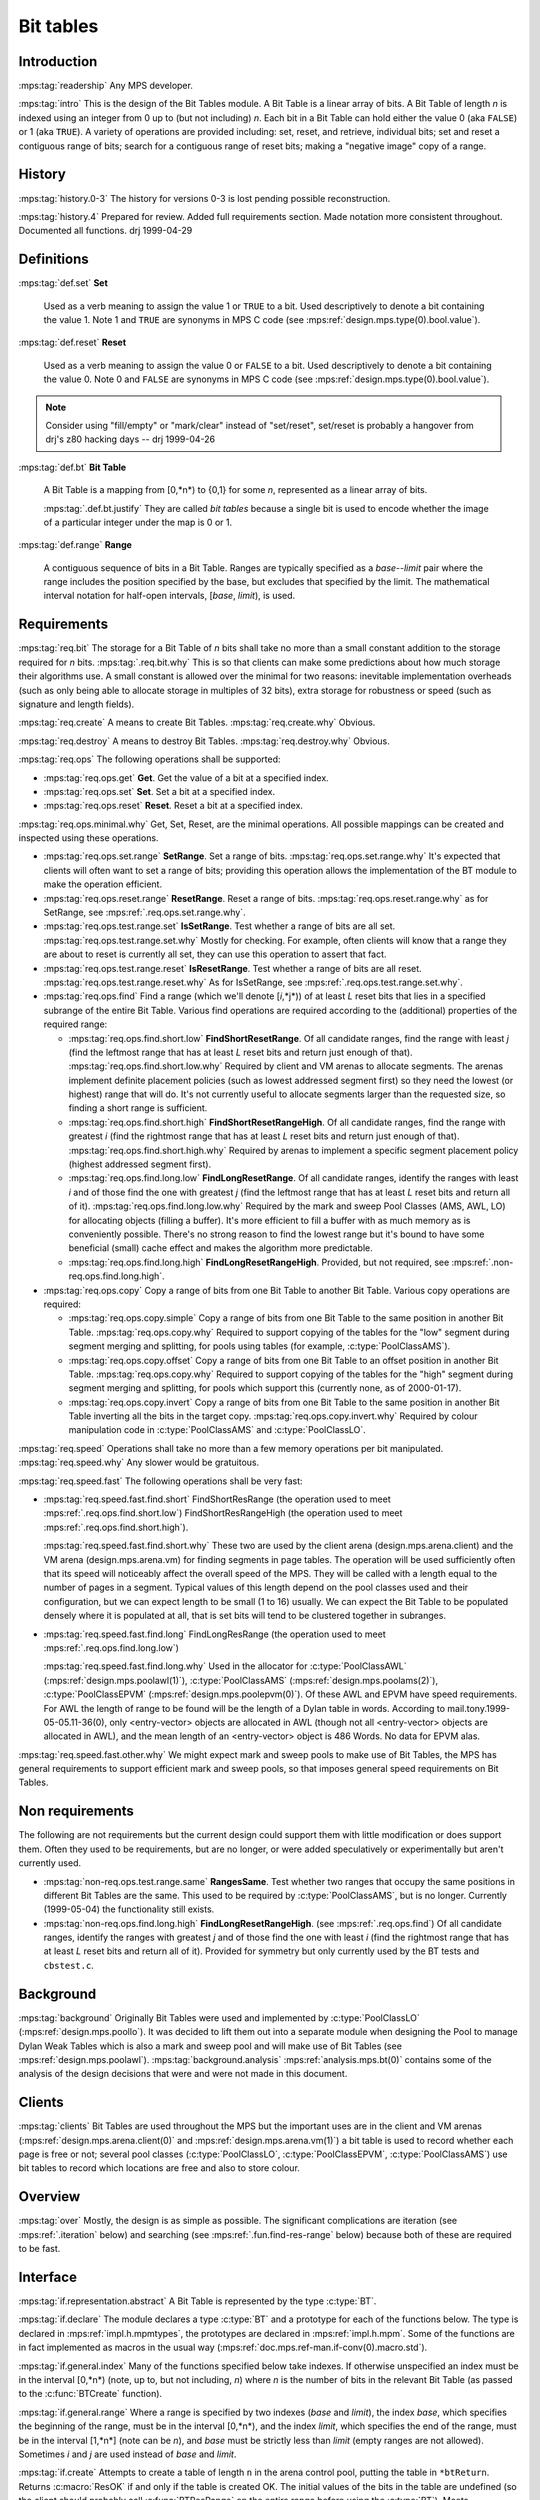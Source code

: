 .. sources:

    `<https://info.ravenbrook.com/project/mps/master/design/bt/>`_

.. mps:prefix:: design.mps.bt

Bit tables
==========

Introduction
------------

:mps:tag:`readership` Any MPS developer.

:mps:tag:`intro` This is the design of the Bit Tables module. A Bit
Table is a linear array of bits. A Bit Table of length *n* is indexed
using an integer from 0 up to (but not including) *n*. Each bit in a
Bit Table can hold either the value 0 (aka ``FALSE``) or 1 (aka
``TRUE``). A variety of operations are provided including: set, reset,
and retrieve, individual bits; set and reset a contiguous range of
bits; search for a contiguous range of reset bits; making a "negative
image" copy of a range.


History
-------

:mps:tag:`history.0-3` The history for versions 0-3 is lost pending
possible reconstruction.

:mps:tag:`history.4` Prepared for review. Added full requirements
section. Made notation more consistent throughout. Documented all
functions. drj 1999-04-29


Definitions
-----------

:mps:tag:`def.set` **Set**

    Used as a verb meaning to assign the value 1 or ``TRUE`` to a bit.
    Used descriptively to denote a bit containing the value 1. Note 1
    and ``TRUE`` are synonyms in MPS C code (see
    :mps:ref:`design.mps.type(0).bool.value`).

:mps:tag:`def.reset` **Reset**

    Used as a verb meaning to assign the value 0 or ``FALSE`` to a
    bit. Used descriptively to denote a bit containing the value 0.
    Note 0 and ``FALSE`` are synonyms in MPS C code (see
    :mps:ref:`design.mps.type(0).bool.value`).

.. note::

    Consider using "fill/empty" or "mark/clear" instead of
    "set/reset", set/reset is probably a hangover from drj's z80
    hacking days -- drj 1999-04-26

:mps:tag:`def.bt` **Bit Table**

    A Bit Table is a mapping from [0,*n*) to {0,1} for some *n*,
    represented as a linear array of bits.

    :mps:tag:`.def.bt.justify` They are called *bit tables* because a
    single bit is used to encode whether the image of a particular
    integer under the map is 0 or 1.

:mps:tag:`def.range` **Range**

    A contiguous sequence of bits in a Bit Table. Ranges are typically
    specified as a *base*--*limit* pair where the range includes the
    position specified by the base, but excludes that specified by the
    limit. The mathematical interval notation for half-open intervals,
    [*base*, *limit*), is used.



Requirements
------------

:mps:tag:`req.bit` The storage for a Bit Table of *n* bits shall take
no more than a small constant addition to the storage required for *n*
bits. :mps:tag:`.req.bit.why` This is so that clients can make some
predictions about how much storage their algorithms use. A small
constant is allowed over the minimal for two reasons: inevitable
implementation overheads (such as only being able to allocate storage
in multiples of 32 bits), extra storage for robustness or speed (such
as signature and length fields).

:mps:tag:`req.create` A means to create Bit Tables.
:mps:tag:`req.create.why` Obvious.

:mps:tag:`req.destroy` A means to destroy Bit Tables.
:mps:tag:`req.destroy.why` Obvious.

:mps:tag:`req.ops` The following operations shall be supported:

* :mps:tag:`req.ops.get` **Get**.  Get the value of a bit at a specified
  index.
* :mps:tag:`req.ops.set` **Set**.  Set a bit at a specified index.
* :mps:tag:`req.ops.reset` **Reset**.  Reset a bit at a specified index.

:mps:tag:`req.ops.minimal.why` Get, Set, Reset, are the minimal
operations. All possible mappings can be created and inspected using
these operations.

* :mps:tag:`req.ops.set.range` **SetRange**. Set a range of bits.
  :mps:tag:`req.ops.set.range.why` It's expected that clients will
  often want to set a range of bits; providing this operation allows
  the implementation of the BT module to make the operation efficient.
* :mps:tag:`req.ops.reset.range` **ResetRange**. Reset a range of
  bits. :mps:tag:`req.ops.reset.range.why` as for SetRange, see
  :mps:ref:`.req.ops.set.range.why`.
* :mps:tag:`req.ops.test.range.set` **IsSetRange**. Test whether a range
  of bits are all set. :mps:tag:`req.ops.test.range.set.why` Mostly
  for checking. For example, often clients will know that a range they
  are about to reset is currently all set, they can use this operation
  to assert that fact.
* :mps:tag:`req.ops.test.range.reset` **IsResetRange**. Test whether a
  range of bits are all reset. :mps:tag:`req.ops.test.range.reset.why`
  As for IsSetRange, see :mps:ref:`.req.ops.test.range.set.why`.
* :mps:tag:`req.ops.find` Find a range (which we'll denote [*i*,*j*))
  of at least *L* reset bits that lies in a specified subrange of the
  entire Bit Table. Various find operations are required according to
  the (additional) properties of the required range:

  * :mps:tag:`req.ops.find.short.low` **FindShortResetRange**. Of all
    candidate ranges, find the range with least *j* (find the leftmost
    range that has at least *L* reset bits and return just enough of
    that). :mps:tag:`req.ops.find.short.low.why` Required by client
    and VM arenas to allocate segments. The arenas implement definite
    placement policies (such as lowest addressed segment first) so
    they need the lowest (or highest) range that will do. It's not
    currently useful to allocate segments larger than the requested
    size, so finding a short range is sufficient.
  * :mps:tag:`req.ops.find.short.high` **FindShortResetRangeHigh**. Of
    all candidate ranges, find the range with greatest *i* (find the
    rightmost range that has at least *L* reset bits and return just
    enough of that). :mps:tag:`req.ops.find.short.high.why` Required
    by arenas to implement a specific segment placement policy
    (highest addressed segment first).
  * :mps:tag:`req.ops.find.long.low` **FindLongResetRange**. Of all
    candidate ranges, identify the ranges with least *i* and of those
    find the one with greatest *j* (find the leftmost range that has
    at least *L* reset bits and return all of it).
    :mps:tag:`req.ops.find.long.low.why` Required by the mark and
    sweep Pool Classes (AMS, AWL, LO) for allocating objects (filling
    a buffer). It's more efficient to fill a buffer with as much
    memory as is conveniently possible. There's no strong reason to
    find the lowest range but it's bound to have some beneficial
    (small) cache effect and makes the algorithm more predictable.
  * :mps:tag:`req.ops.find.long.high` **FindLongResetRangeHigh**.
    Provided, but not required, see
    :mps:ref:`.non-req.ops.find.long.high`.

* :mps:tag:`req.ops.copy` Copy a range of bits from one Bit Table to another Bit Table. Various copy operations are required:

  * :mps:tag:`req.ops.copy.simple` Copy a range of bits from one Bit
    Table to the same position in another Bit Table.
    :mps:tag:`req.ops.copy.why` Required to support copying of the
    tables for the "low" segment during segment merging and splitting,
    for pools using tables (for example, :c:type:`PoolClassAMS`).
  * :mps:tag:`req.ops.copy.offset` Copy a range of bits from one Bit
    Table to an offset position in another Bit Table.
    :mps:tag:`req.ops.copy.why` Required to support copying of the
    tables for the "high" segment during segment merging and
    splitting, for pools which support this (currently none, as of
    2000-01-17).
  * :mps:tag:`req.ops.copy.invert` Copy a range of bits from one Bit
    Table to the same position in another Bit Table inverting all the
    bits in the target copy. :mps:tag:`req.ops.copy.invert.why`
    Required by colour manipulation code in :c:type:`PoolClassAMS` and
    :c:type:`PoolClassLO`.

:mps:tag:`req.speed` Operations shall take no more than a few memory
operations per bit manipulated. :mps:tag:`req.speed.why` Any slower
would be gratuitous.

:mps:tag:`req.speed.fast` The following operations shall be very fast:

* :mps:tag:`req.speed.fast.find.short` FindShortResRange (the
  operation used to meet :mps:ref:`.req.ops.find.short.low`)
  FindShortResRangeHigh (the operation used to meet
  :mps:ref:`.req.ops.find.short.high`).

  :mps:tag:`req.speed.fast.find.short.why` These two are used by the
  client arena (design.mps.arena.client) and the VM arena
  (design.mps.arena.vm) for finding segments in page tables. The
  operation will be used sufficiently often that its speed will
  noticeably affect the overall speed of the MPS. They will be called
  with a length equal to the number of pages in a segment. Typical
  values of this length depend on the pool classes used and their
  configuration, but we can expect length to be small (1 to 16)
  usually. We can expect the Bit Table to be populated densely where
  it is populated at all, that is set bits will tend to be clustered
  together in subranges.

* :mps:tag:`req.speed.fast.find.long` FindLongResRange (the operation
  used to meet :mps:ref:`.req.ops.find.long.low`)

  :mps:tag:`req.speed.fast.find.long.why` Used in the allocator for
  :c:type:`PoolClassAWL` (:mps:ref:`design.mps.poolawl(1)`),
  :c:type:`PoolClassAMS` (:mps:ref:`design.mps.poolams(2)`),
  :c:type:`PoolClassEPVM` (:mps:ref:`design.mps.poolepvm(0)`). Of
  these AWL and EPVM have speed requirements. For AWL the length of
  range to be found will be the length of a Dylan table in words.
  According to mail.tony.1999-05-05.11-36(0), only <entry-vector>
  objects are allocated in AWL (though not all <entry-vector> objects
  are allocated in AWL), and the mean length of an <entry-vector>
  object is 486 Words. No data for EPVM alas.

:mps:tag:`req.speed.fast.other.why` We might expect mark and sweep
pools to make use of Bit Tables, the MPS has general requirements to
support efficient mark and sweep pools, so that imposes general speed
requirements on Bit Tables.


Non requirements
----------------

The following are not requirements but the current design could
support them with little modification or does support them. Often they
used to be requirements, but are no longer, or were added
speculatively or experimentally but aren't currently used.

* :mps:tag:`non-req.ops.test.range.same` **RangesSame**. Test whether
  two ranges that occupy the same positions in different Bit Tables
  are the same. This used to be required by :c:type:`PoolClassAMS`,
  but is no longer. Currently (1999-05-04) the functionality still
  exists.

* :mps:tag:`non-req.ops.find.long.high` **FindLongResetRangeHigh**.
  (see :mps:ref:`.req.ops.find`) Of all candidate ranges, identify the
  ranges with greatest *j* and of those find the one with least *i*
  (find the rightmost range that has at least *L* reset bits and
  return all of it). Provided for symmetry but only currently used by
  the BT tests and ``cbstest.c``.


Background
----------

:mps:tag:`background` Originally Bit Tables were used and implemented
by :c:type:`PoolClassLO` (:mps:ref:`design.mps.poollo`). It was
decided to lift them out into a separate module when designing the
Pool to manage Dylan Weak Tables which is also a mark and sweep pool
and will make use of Bit Tables (see :mps:ref:`design.mps.poolawl`).
:mps:tag:`background.analysis` :mps:ref:`analysis.mps.bt(0)` contains
some of the analysis of the design decisions that were and were not
made in this document.


Clients
-------

:mps:tag:`clients` Bit Tables are used throughout the MPS but the
important uses are in the client and VM arenas
(:mps:ref:`design.mps.arena.client(0)` and
:mps:ref:`design.mps.arena.vm(1)`) a bit table is used to record
whether each page is free or not; several pool classes
(:c:type:`PoolClassLO`, :c:type:`PoolClassEPVM`,
:c:type:`PoolClassAMS`) use bit tables to record which locations are
free and also to store colour.


Overview
--------

:mps:tag:`over` Mostly, the design is as simple as possible. The
significant complications are iteration (see :mps:ref:`.iteration`
below) and searching (see :mps:ref:`.fun.find-res-range` below)
because both of these are required to be fast.


Interface
---------

:mps:tag:`if.representation.abstract` A Bit Table is represented by
the type :c:type:`BT`.

:mps:tag:`if.declare` The module declares a type :c:type:`BT` and a
prototype for each of the functions below. The type is declared in
:mps:ref:`impl.h.mpmtypes`, the prototypes are declared in
:mps:ref:`impl.h.mpm`. Some of the functions are in fact implemented
as macros in the usual way
(:mps:ref:`doc.mps.ref-man.if-conv(0).macro.std`).

:mps:tag:`if.general.index` Many of the functions specified below take
indexes. If otherwise unspecified an index must be in the interval
[0,*n*) (note, up to, but not including, *n*) where *n* is the number
of bits in the relevant Bit Table (as passed to the :c:func:`BTCreate`
function).

:mps:tag:`if.general.range` Where a range is specified by two indexes
(*base* and *limit*), the index *base*, which specifies the beginning
of the range, must be in the interval [0,*n*), and the index *limit*,
which specifies the end of the range, must be in the interval [1,*n*]
(note can be *n*), and *base* must be strictly less than *limit*
(empty ranges are not allowed). Sometimes *i* and *j* are used instead
of *base* and *limit*.

.. c:func:: Res BTCreate(BT *btReturn, Arena arena, Count n)

:mps:tag:`if.create` Attempts to create a table of length ``n`` in the
arena control pool, putting the table in ``*btReturn``. Returns
:c:macro:`ResOK` if and only if the table is created OK. The initial
values of the bits in the table are undefined (so the client should
probably call :c:func:`BTResRange` on the entire range before using
the :c:type:`BT`). Meets :mps:ref:`.req.create`.

.. c:func:: void BTDestroy(BT t, Arena arena, Count n)

:mps:tag:`if.destroy` Destroys the table ``t``, which must have been
created with :c:func:`BTCreate`. The value of argument ``n`` must be
same as the value of the argument passed to :c:func:`BTCreate`. Meets
mps:ref:`.req.destroy`.

.. c:func:: size_t BTSize(Count n)

:mps:tag:`if.size` ``BTSize(n)`` returns the number of bytes needed
for a Bit Table of ``n`` bits. :c:func:`BTSize` is a macro, but
``(BTSize)(n)`` will assert if ``n`` exceeds `COUNT_MAX -
MPS_WORD_WIDTH + 1``. This is used by clients that allocate storage
for the :c:type:`BT` themselves. Before :c:func:`BTCreate` and
:c:func:`BTDestroy` were implemented that was the only way to allocate
a Bit Table, but is now deprecated.

.. c:func:: int BTGet(BT t, Index i)

:mps:tag:`if.get` ``BTGet(t, i)`` returns the ``i``th bit of the table
``t`` (that is, the image of ``i`` under the mapping). Meets
:mps:ref:`.req.ops.get`.

.. c:func:: void BTSet(BT t, Index i)

:mps:tag:`if.set` ``BTSet(t, i)`` sets the ``i``th bit of the table
``t`` (to 1). ``BTGet(t, i)`` will now return 1. Meets
:mps:ref:`.req.ops.set`.

.if.res:
void BTRes(BT t, Index i);

BTRes(t, i) resets the ith bit of the table t (to 0).  BTGet(t, i) will now 
return 0.  Meets .req.ops.res.

.if.set-range:
void BTSetRange(BT t, Index base, Index limit);

BTSetRange(t, base, limit) sets the range of bits [base, limit) in the table 
t.  BTGet(t, x) will now return 1 for base<=x<limit.  Meets .req.ops.range.set.

.if.res-range:
void BTResRange(BT t, Index base, Index limit);

BTResRange(t, base, limit) resets the range of bits [base, limit) in the table 
t.  BTGet(t, x) will now return 0 for base<=x<limit.  Meets .req.ops.range.res.

.if.test.range.set:
Bool BTIsSetRange(BT bt, Index base, Index limit);

Returns TRUE if all the bits in the range [base, limit) are set, FALSE 
otherwise.  Meets .req.ops.test.range.set.

.if.test.range.reset:
Bool BTIsResRange(BT bt, Index base, Index limit);

Returns TRUE if all the bits in the range [base, limit) are reset, FALSE 
otherwise.  Meets .req.ops.test.range.reset.

:mps:tag:`if.test.range.same` 
Bool BTRangesSame(BT BTx, BT BTy, Index base, Index limit);

returns TRUE if BTGet(BTx,i) equals BTGet(BTy,i) for i in [base, limit), and 
false otherwise.  Meets .req.ops.test.range.same

:mps:tag:`if.find.general` There are four functions (below) to find reset ranges.  All 
the functions have the same prototype (for symmetry):
Bool find(Index *baseReturn, Index *limitReturn,
          BT bt,
          Index searchBase, Index searchLimit,
          Count length);

bt is the Bit Table in which to search.  searchBase and searchLimit specify a 
subset of the Bit Table to use, the functions will only find ranges that are 
subsets of [searchBase, searchLimit) (when set *baseReturn will never be less 
than searchBase and *limitReturn will never be greater than searchLimit).  
searchBase, searchLimit specify a range that must conform to the general range 
requirements for a range [i,j), as per .if.general.range modified 
appropriately.  length is the number of contiguous reset bits to find; it must 
not be bigger than searchLimit - searchBase (that would be silly).  If a 
suitable range cannot be found the function returns FALSE (0) and leaves 
*baseReturn and *limitReturn untouched.  If a suitable range is found then the 
function returns the range's base in *baseReturn and its limit in *limitReturn 
and returns TRUE (1).

.if.find-short-res-range:
Bool BTFindShortResRange(Index *baseReturn, Index *limitReturn,
                         BT bt,
                         Index searchBase, Index searchLimit,
                         Count length);

BTFindShortResRange(&base, &limit, table, searchBase, searchLimit, length) 
finds a range of reset bits in the table, starting at searchBase and working 
upwards.  This function is intended to meet .req.ops.find.short.low so it will 
find the leftmost range that will do, and never finds a range longer than the 
requested length (the intention is that it will not waste time looking).

.if.find-short-res-range-high:
Bool BTFindShortResRangeHigh(Index *baseReturn, Index *limitReturn,
                             BT bt,
                             Index searchBase, Index searchLimit,
                             Count length);

BTFindShortResRangeHigh(&base, &limit, table, searchBase, searchLimit, length) 
finds a range of reset bits in the table, starting at searchLimit and working 
downwards. This function is intended to meet .req.ops.find.short.high so it 
will find the rightmost range that will do, and never finds a range longer than 
the requested length.

.if.find-long-res-range:
Bool BTFindLongResRange(Index *baseReturn, Index *limitReturn,
                        BT bt,
                        Index searchBase, Index searchLimit,
                        Count length);

BTFindLongResRange(&base, &limit, table, searchBase, searchLimit, length) finds 
a range of reset bits in the table, starting at searchBase and working 
upwards.  This function is intended to meet .req.ops.find.long.low so it will 
find the leftmost range that will do and returns all of that range (which can 
be longer than the requested length).

.if.find-long-res-range-high:
Bool BTFindLongResRangeHigh(Index *baseReturn, Index *limitReturn,
                            BT bt,
                            Index searchBase, Index searchLimit,
                            Count length);

BTFindLongResRangeHigh(&base, &limit, table, searchBase, searchLimit, length) 
finds a range of reset bits in the table, starting at searchLimit and working 
downwards.  This function is intended to meet .req.ops.find.long.high so it 
will find the rightmost range that will do and returns all that range (which 
can be longer than the requested length).

.if.copy-range:
extern void BTCopyRange(BT fromBT, BT toBT, Index base, Index limit);

overwrites the ith bit of toBT with the ith bit of fromBT, for all i in [base, 
limit).  Meets .req.ops.copy.simple.

.if.copy-offset-range:
extern void BTCopyOffsetRange(BT fromBT, BT toBT, Index fromBase, Index 
fromLimit, Index toBase, Index toLimit);

overwrites the ith bit of toBT with the jth bit of fromBT, for all i in [toBase,
toLimit) and corresponding j in [fromBase, fromLimit).  Each of these 2 
ranges must be the same size. This might be significantly less efficient than 
BTCopyRange. Meets .req.ops.copy.offset.

.if.copy-invert-range:
extern void BTCopyInvertRange(BT fromBT, BT toBT, Index base, Index limit);

overwrites the ith bit of toBT with the inverse of the ith bit of fromBT, for 
all i in [base, limit).  Meets .req.ops.copy.invert.


DETAILED DESIGN


DataStructures

:mps:tag:`datastructure` Bit Tables will be represented as (a pointer to) an array of 
Words.  A plain array is used instead of the more usual design convention of 
implementing an ADT as a structure with a signature etc (see 
guide.impl.c.adt(0)).  :mps:tag:`datastructure.words.justify` Words are used as these 
will probably map to the object that can be most efficiently accessed on any 
particular platform.  :mps:tag:`datastructure.non-adt.justify` The usual ADT conventions 
are not followed because a) The initial design (drj) was lazy, b) Bit Tables 
are more likely to come in convenient powers of two with the extra one or two 
words overhead.  However, the loss of checking is severe.  Perhaps it would be 
better to use the usual ADT style.


Functions

:mps:tag:`fun.size` BTSize.
Since Bit Tables are an array of Words, the size of a Bit Table of n bits is 
simply the number of Words that it takes to store n bits times the number of 
bytes in a Word.  This is ceiling(n/MPS_WORD_WIDTH)*sizeof(Word).  
:mps:tag:`fun.size.justify` Since there can be at most MPS_WORD_WIDTH-1 unused bits in 
the entire table, this satisfies .req.bit.

:mps:tag:`index` The designs for the following functions use a decomposition of a 
bit-index, i, into two parts, iw, ib.  :mps:tag:`index.word` iw is the "word-index" 
which is the index into the word array of the word that contains the bit 
referred to by the bit-index.  iw = i / MPS_WORD_WIDTH.  Since MPS_WORD_WIDTH 
is a power-of-two, this is the same as iw = i >> MPS_WORD_SHIFT.  The latter 
expression is used in the code.  :mps:tag:`index.word.justify` The compiler is more 
likely to generate good code without the divide.  :mps:tag:`index.sub-word` ib is the 
"sub-word-index" which is the index of the bit referred to by the bit-index in 
the above word.  ib = i % MPS_WORD_WIDTH.  Since MPS_WORD_WIDTH is a 
power-of-two, this is the same as ib = i & ~((Word)-1<<MPS_WORD_SHIFT).  The 
latter expression is used in the code.  :mps:tag:`index.sub-word.justify` The compiler 
is more likely to generate good code without the modulus.

:mps:tag:`index.justify.dubious` The above justifications are dubious; gcc 2.7.2 (with 
-O2) running on a sparc (zaphod) produces identical code for the following two 
functions:

unsigned long f(unsigned long i)
{ return i/32 + i%32; }

unsigned long g(unsigned long i)
{ return (i>>5) + (i&31); }

:mps:tag:`iteration` Many of the following functions involve iteration over ranges in a 
Bit Table. This is performed on whole words rather than individual bits, 
whenever possible (to improve speed). This is implemented internally by the 
macros ACT_ON_RANGE & ACT_ON_RANGE_HIGH for iterating over the range forwards 
and backwards respectively. These macros do not form part of the interface of 
the module, but are used extensively in the implementation.  The macros are 
often used even when speed is not an issue because it simplifies the 
implementation and makes it more uniform.  The iteration macros take the 
parameters (base, limit, single_action, bits_action, word_action).
  
  base, limit are of type Index and define the range of the iteration
  single_action is the name of a macro which will be used for iterating over 
bits in the table individually. This macro must take a single Index parameter 
corresponding to the index for the bit.  The macro must not use break or 
continue because it will be called from within a loop from the expansion of 
ACT_ON_RANGE.
  bits_action is the name of a macro which will be used for iterating over 
part-words. This macro must take parameters (wordIndex, base, limit) where 
wordIndex is the index into the array of words, and base & limit define a range 
of bits within the indexed word.
  word_action is the name of a macro which will be used for iterating over 
whole-words. This macro must take the parameter (wordIndex) where wordIndex is 
the index of the whole-word in the array.  The macro must not use break or 
continue because it will be called from within a loop from the expansion of 
ACT_ON_RANGE.

:mps:tag:`iteration.exit` The code in the single_action, bits_action, and word_action 
macros is allowed to use 'return' or 'goto' to terminate the iteration early.  
This is used by the test (.fun.test.*) and find (.fun.find.*) operations.

:mps:tag:`iteration.small` If the range is sufficiently small only the single_action 
macro will be used as this is more efficient in practice.  The choice of what 
constitutes a small range is made entirely on the basis of experimental 
performance results (and currently, 1999-04-27, a "small range" is 6 bits or 
fewer.  See change.mps.epcore.brisling.160181 for some justification).  
Otherwise (for a bigger range) bits_action is used on the part words at either 
end of the range (or the whole of the range it if it fits in a single word), 
and word_action is used on the words that comprise the inner portion of the 
range.

The implementation of ACT_ON_RANGE (and ACT_ON_RANGE_HIGH) is simple enough.  
It decides which macros it should invoke and invokes them.  single_action and 
word_action are invoked inside loops.


:mps:tag:`fun.get` BTGet.
The bit-index will be converted in the usual way, see .index.  The relevant 
Word will be read out of the Bit Table and shifted right by the sub-Word index 
(this brings the relevant bit down to the least significant bit of the Word), 
the Word will then be masked with 1 producing the answer.

:mps:tag:`fun.set` BTSet

:mps:tag:`fun.res` BTRes

In both BTSet and BTRes a mask is constructed by shifting 1 left by the 
sub-word-index (see .index).  For BTSet the mask is ORed into the relevant word 
(thereby setting a single bit).  For BTRes the mask is inverted and ANDed into 
the relevant word (thereby resetting a single bit).

:mps:tag:`fun.set-range` BTSetRange
ACT_ON_RANGE (see .iteration above) is used with macros that set a single bit 
(using BTSet), set a range of bits in a word, and set a whole word.

:mps:tag:`fun.res-range` BTResRange
This is implemented similarly to BTSetRange (.fun.set-range) except using BTRes 
& reverse bit masking logic.

:mps:tag:`fun.test.range.set` BTIsSetRange
ACT_ON_RANGE (see .iteration above) is used with macros that test whether all 
the relevant bits are set; if some of the relevant bits are not set then 
'return FALSE' is used to terminate the iteration early and return from the 
BTIsSetRange function.  If the iteration completes then TRUE is returned.

:mps:tag:`fun.test.range.reset` BTIsResRange
As for BTIsSetRange (.fun.test.range.set above) but testing whether the bits 
are reset.

:mps:tag:`fun.test.range.same` BTRangesSame
As for BTIsSetRange (.fun.test.range.set above) but testing whether 
corresponding ranges in the two Bit Tables are the same.  Note there are no 
speed requirements, but ACT_ON_RANGE is used for simplicity and uniformity.

:mps:tag:`fun.find` The four external find functions (BTFindShortResRange, 
BTFindShortResRangeHigh, BTFindLongResRange, BTFindLongResRangeHigh) simply 
call through to one of the two internal functions: BTFindResRange, 
BTFindResRangeHigh.   BTFindResRange and BTFindResRangeHigh both have the 
following prototype (with a different name obviously):

Bool BTFindResRange(Index *baseReturn, Index *limitReturn,
                    BT bt,
                    Index searchBase, Index searchLimit,
                    Count minLength,
                    Count maxLength)

There are two length parameters, one specifying the minimum length of the range 
to be found, the other the maximum length.  For BTFindShort* maxLength is equal 
to minLength when passed; for BTFindLong* maxLength is equal to the maximum 
possible range (searchLimit - searchBase).

:mps:tag:`fun.find-res-range` BTFindResRange
Iterate within the search boundaries, identifying candidate ranges by searching 
for a reset bit.  The Boyer-Moore algorithm (reference please?) is used (it's 
particularly easy when there are only two symbols, 0 and 1, in the alphabet).  
For each candidate range, iterate backwards over the bits from the end of the 
range towards the beginning.  If a set bit is found, this candidate has failed 
and a new candidate range is selected.  If when scanning for the set bit a 
range of reset bits was found before finding the set bit, then this (small) 
range of reset bits is used as the start of the next candidate.  Additionally 
the end of this small range of reset bits (the end of the failed candidate 
range) is remembered so that we don't have to iterate over this range again.  
But if no reset bits were found in the candidate range, then iterate again 
(starting from the end of the failed candidate) to look for one.  If during the 
backwards search no set bit is found, then we have found a sufficiently large 
range of reset bits; now extend the valid range as far as possible up to the 
maximum length by iterating forwards up to the maximum limit looking for a set 
bit.  The iterations make use of the ACT_ON_RANGE & ACT_ON_RANGE_HIGH macros 
using of 'goto' to effect an early termination of the iteration when a 
set/reset (as appropriate) bit is found.  The macro ACTION_FIND_SET_BIT is used 
in the iterations, it efficiently finds the first (that is, with lowest index 
or weight) set bit in a word or subword.  

:mps:tag:`fun.find-res-range.improve` Various other performance improvements have been 
suggested in the past, including some from request.epcore.170534.  Here is a 
list of potential improvements which all sound plausible, but which have not 
led to performance improvements in practice:

:mps:tag:`fun.find-res-range.improve.step.partial` When the top index in a candidate
range fails, skip partial words as well as whole words, using
e.g. lookup tables.

:mps:tag:`fun.find-res-range.improve.lookup` When testing a candidate run,
examine multiple bits at once (e.g. 8), using lookup tables for (e.g)
index of first set bit, index of last set bit, number of reset bits,
length of maximum run of reset bits.

:mps:tag:`fun.find-res-range-high` BTFindResRangeHigh
Exactly the same algorithm as in BTFindResRange (see .fun.find-res-range 
above), but moving over the table in the opposite direction.

:mps:tag:`fun.copy-simple-range` BTCopyRange.
Uses ACT_ON_RANGE (see .iteration above) with the obvious implementation.  
Should be fast.

:mps:tag:`fun.copy-offset-range` BTCopyOffsetRange.
Uses a simple iteration loop, reading bits with BTGet and setting them with 
BTSet. Doesn't use ACT_ON_RANGE because the two ranges will not, in general, be 
similarly word-aligned.

:mps:tag:`fun.copy-invert-range` BTCopyInvertRange.
Uses ACT_ON_RANGE (see .iteration above) with the obvious implementation.  
Should be fast - although there are no speed requirements.


Testing
-------

:mps:tag:`test` The following tests are available / have been used during development.

:mps:tag:`test.btcv` MMsrc!btcv.c.  This is supposed to be a coverage test, intended to 
execute all of the module's code in at least some minimal way.

:mps:tag:`test.cbstest` MMsrc!cbstest.c.  This was written as a test of the CBS module 
(design.mps.cbs(2)).  It compares the functional operation of a CBS with that 
of a BT so is a good functional test of either module.

:mps:tag:`test.mmqa.120` MMQA_test_function!210.c.  This is used because it has a fair 
amount of segment allocation and freeing so exercises the arena code that uses 
Bit Tables.

:mps:tag:`test.bttest` MMsrc!bttest.c.  This is an interactive test that can be used to 
exercise some of the BT functionality by hand.

:mps:tag:`test.dylan` It is possible to modify Dylan so that it uses Bit Tables more 
extensively.  See change.mps.epcore.brisling.160181 TEST1 and TEST2.
